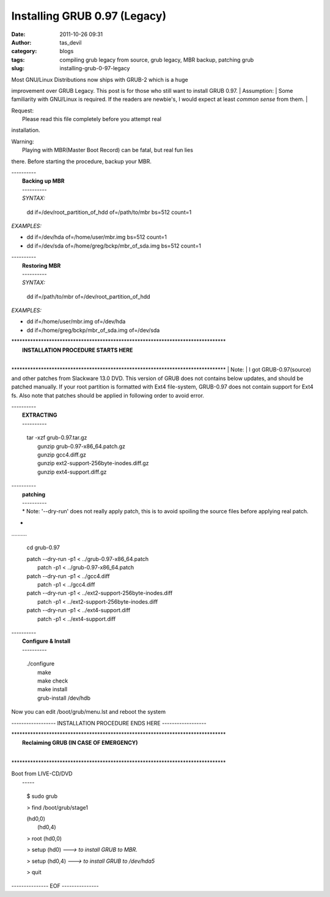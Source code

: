 Installing GRUB 0.97 (Legacy)
#############################
:date: 2011-10-26 09:31
:author: tas_devil
:category: blogs
:tags: compiling grub legacy from source, grub legacy, MBR backup, patching grub
:slug: installing-grub-0-97-legacy

| Most GNU/Linux Distributions now ships with GRUB-2 which is a huge
improvement over GRUB Legacy. This post is for those who still want to
install GRUB 0.97.
|  Assumption:
|  Some familiarity with GNU/Linux is required. If the readers are
newbie's, I would expect at least *common sense* from them.
| 

| Request:
|  Please read this file completely before you attempt real
installation.

| Warning:
|  Playing with MBR(Master Boot Record) can be fatal, but real fun lies
there. Before starting the procedure, backup your MBR.

 

| ----------
|  **Backing up MBR**
|  ----------
|  *SYNTAX:*

    dd if=/dev/root\_partition\_of\_hdd of=/path/to/mbr bs=512 count=1

*EXAMPLES:*

-  dd if=/dev/hda of=/home/user/mbr.img bs=512 count=1

-  dd if=/dev/sda of=/home/greg/bckp/mbr\_of\_sda.img bs=512 count=1

| ----------
|  **Restoring MBR**
|  ----------
|  *SYNTAX:*

    dd if=/path/to/mbr of=/dev/root\_partition\_of\_hdd

*EXAMPLES:*

-  dd if=/home/user/mbr.img of=/dev/hda

-  dd if=/home/greg/bckp/mbr\_of\_sda.img of=/dev/sda

| \*\*\*\*\*\*\*\*\*\*\*\*\*\*\*\*\*\*\*\*\*\*\*\*\*\*\*\*\*\*\*\*\*\*\*\*\*\*\*\*\*\*\*\*\*\*\*\*\*\*\*\*\*\*\*\*\*\*\*\*\*\*\*\*\*\*\*\*\*\*\*\*\*\*\*\*\*\*\*\*
|  **INSTALLATION PROCEDURE STARTS HERE**
| 
\*\*\*\*\*\*\*\*\*\*\*\*\*\*\*\*\*\*\*\*\*\*\*\*\*\*\*\*\*\*\*\*\*\*\*\*\*\*\*\*\*\*\*\*\*\*\*\*\*\*\*\*\*\*\*\*\*\*\*\*\*\*\*\*\*\*\*\*\*\*\*\*\*\*\*\*\*\*\*\*
|  Note:
|  I got GRUB-0.97(source) and other patches from Slackware 13.0 DVD.
This version of GRUB does not contains below updates, and should be
patched manually. If your root partition is formatted with Ext4
file-system, GRUB-0.97 does not contain support for Ext4 fs. Also note
that patches should be applied in following order to avoid error.

| ----------
|  **EXTRACTING**
|  ----------

    | tar -xzf grub-0.97.tar.gz
    |  gunzip grub-0.97-x86\_64.patch.gz
    |  gunzip gcc4.diff.gz
    |  gunzip ext2-support-256byte-inodes.diff.gz
    |  gunzip ext4-support.diff.gz

| ----------
|  **patching**
|  ----------
|  *
 Note: '--dry-run' does not really apply patch, this is to avoid
 spoiling the source files before applying real patch.
*
|  ..........

    cd grub-0.97

    | patch --dry-run -p1 < ../grub-0.97-x86\_64.patch
    |  patch -p1 < ../grub-0.97-x86\_64.patch

    | patch --dry-run -p1 < ../gcc4.diff
    |  patch -p1 < ../gcc4.diff

    | patch --dry-run -p1 < ../ext2-support-256byte-inodes.diff
    |  patch -p1 < ../ext2-support-256byte-inodes.diff

    | patch --dry-run -p1 < ../ext4-support.diff
    |  patch -p1 < ../ext4-support.diff

| ----------
|  **Configure & Install**
|  ----------

    | ./configure
    |  make
    |  make check
    |  make install
    |  grub-install /dev/hdb

Now you can edit /boot/grub/menu.lst and reboot the system

------------------ INSTALLATION PROCEDURE ENDS HERE ------------------

| \*\*\*\*\*\*\*\*\*\*\*\*\*\*\*\*\*\*\*\*\*\*\*\*\*\*\*\*\*\*\*\*\*\*\*\*\*\*\*\*\*\*\*\*\*\*\*\*\*\*\*\*\*\*\*\*\*\*\*\*\*\*\*\*\*\*\*\*\*\*\*\*\*\*\*\*\*\*\*\*
|  **Reclaiming GRUB (IN CASE OF EMERGENCY)**
| 
\*\*\*\*\*\*\*\*\*\*\*\*\*\*\*\*\*\*\*\*\*\*\*\*\*\*\*\*\*\*\*\*\*\*\*\*\*\*\*\*\*\*\*\*\*\*\*\*\*\*\*\*\*\*\*\*\*\*\*\*\*\*\*\*\*\*\*\*\*\*\*\*\*\*\*\*\*\*\*\*

| Boot from LIVE-CD/DVD
|  -----

    $ sudo grub

    > find /boot/grub/stage1

    | (hd0,0)
    |  (hd0,4)

    > root (hd0,0)

    > setup (hd0) *---> to install GRUB to MBR.*

    > setup (hd0,4) *---> to install GRUB to /dev/hda5*

    > quit

--------------- EOF ---------------
